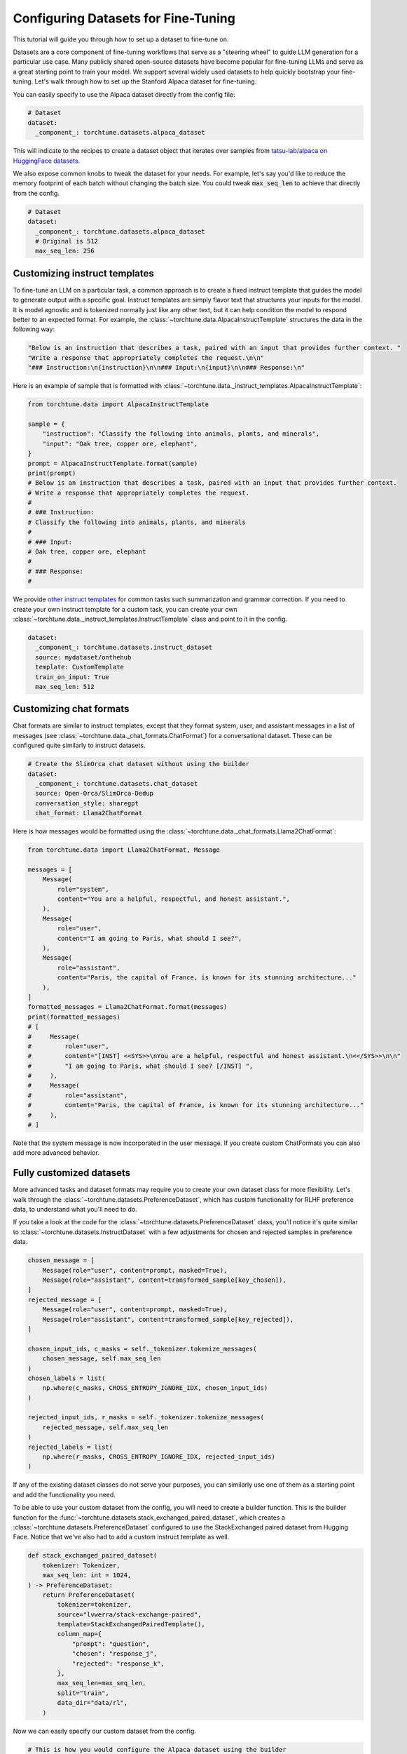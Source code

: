 .. _dataset_tutorial_label:

====================================
Configuring Datasets for Fine-Tuning
====================================

This tutorial will guide you through how to set up a dataset to fine-tune on.

.. grid:: 2

    .. grid-item-card:: :octicon:`mortar-board;1em;` What you will learn

      * How to quickly get started with built-in datasets
      * How to configure existing dataset classes from the config
      * How to fully customize your own dataset

    .. grid-item-card:: :octicon:`list-unordered;1em;` Prerequisites

      * Know how to :ref:`configure components from the config<config_tutorial_label>`

Datasets are a core component of fine-tuning workflows that serve as a "steering
wheel" to guide LLM generation for a particular use case. Many publicly shared
open-source datasets have become popular for fine-tuning LLMs and serve as a great
starting point to train your model. We support several widely used datasets to help
quickly bootstrap your fine-tuning. Let's walk through how to set up the Stanford
Alpaca dataset for fine-tuning.

You can easily specify to use the Alpaca dataset directly from the config file:

.. code-block:: yaml

  # Dataset
  dataset:
    _component_: torchtune.datasets.alpaca_dataset

This will indicate to the recipes to create a dataset object that iterates over samples
from `tatsu-lab/alpaca on HuggingFace datasets <https://huggingface.co/datasets/tatsu-lab/alpaca>`_.

We also expose common knobs to tweak the dataset for your needs. For example, let's say
you'd like to reduce the memory footprint of each batch without changing the batch size.
You could tweak :code:`max_seq_len` to achieve that directly from the config.

.. code-block:: yaml

  # Dataset
  dataset:
    _component_: torchtune.datasets.alpaca_dataset
    # Original is 512
    max_seq_len: 256

Customizing instruct templates
------------------------------

To fine-tune an LLM on a particular task, a common approach is to create a fixed instruct
template that guides the model to generate output with a specific goal. Instruct templates
are simply flavor text that structures your inputs for the model. It is model agnostic
and is tokenized normally just like any other text, but it can help condition the model
to respond better to an expected format. For example, the :class:`~torchtune.data.AlpacaInstructTemplate`
structures the data in the following way:

.. code-block:: python

    "Below is an instruction that describes a task, paired with an input that provides further context. "
    "Write a response that appropriately completes the request.\n\n"
    "### Instruction:\n{instruction}\n\n### Input:\n{input}\n\n### Response:\n"

Here is an example of sample that is formatted with :class:`~torchtune.data._instruct_templates.AlpacaInstructTemplate`:

.. code-block:: python

    from torchtune.data import AlpacaInstructTemplate

    sample = {
        "instruction": "Classify the following into animals, plants, and minerals",
        "input": "Oak tree, copper ore, elephant",
    }
    prompt = AlpacaInstructTemplate.format(sample)
    print(prompt)
    # Below is an instruction that describes a task, paired with an input that provides further context.
    # Write a response that appropriately completes the request.
    #
    # ### Instruction:
    # Classify the following into animals, plants, and minerals
    #
    # ### Input:
    # Oak tree, copper ore, elephant
    #
    # ### Response:
    #

We provide `other instruct templates <https://github.com/pytorch/torchtune/blob/main/torchtune/data/_instruct_templates.py>`_
for common tasks such summarization and grammar correction. If you need to create your own
instruct template for a custom task, you can create your own :class:`~torchtune.data._instruct_templates.InstructTemplate`
class and point to it in the config.

.. code-block:: yaml

    dataset:
      _component_: torchtune.datasets.instruct_dataset
      source: mydataset/onthehub
      template: CustomTemplate
      train_on_input: True
      max_seq_len: 512

Customizing chat formats
------------------------
Chat formats are similar to instruct templates, except that they format system,
user, and assistant messages in a list of messages (see :class:`~torchtune.data._chat_formats.ChatFormat`)
for a conversational dataset. These can be configured quite similarly to instruct
datasets.

.. code-block:: yaml

    # Create the SlimOrca chat dataset without using the builder
    dataset:
      _component_: torchtune.datasets.chat_dataset
      source: Open-Orca/SlimOrca-Dedup
      conversation_style: sharegpt
      chat_format: Llama2ChatFormat

Here is how messages would be formatted using the :class:`~torchtune.data._chat_formats.Llama2ChatFormat`:

.. code-block:: python

    from torchtune.data import Llama2ChatFormat, Message

    messages = [
        Message(
            role="system",
            content="You are a helpful, respectful, and honest assistant.",
        ),
        Message(
            role="user",
            content="I am going to Paris, what should I see?",
        ),
        Message(
            role="assistant",
            content="Paris, the capital of France, is known for its stunning architecture..."
        ),
    ]
    formatted_messages = Llama2ChatFormat.format(messages)
    print(formatted_messages)
    # [
    #     Message(
    #         role="user",
    #         content="[INST] <<SYS>>\nYou are a helpful, respectful and honest assistant.\n<</SYS>>\n\n"
    #         "I am going to Paris, what should I see? [/INST] ",
    #     ),
    #     Message(
    #         role="assistant",
    #         content="Paris, the capital of France, is known for its stunning architecture..."
    #     ),
    # ]

Note that the system message is now incorporated in the user message. If you create custom ChatFormats
you can also add more advanced behavior.

Fully customized datasets
-------------------------

More advanced tasks and dataset formats may require you to create your own dataset
class for more flexibility. Let's walk through the :class:`~torchtune.datasets.PreferenceDataset`,
which has custom functionality for RLHF preference data, to understand what you'll need to do.

If you take a look at the code for the :class:`~torchtune.datasets.PreferenceDataset` class,
you'll notice it's quite similar to :class:`~torchtune.datasets.InstructDataset` with a few
adjustments for chosen and rejected samples in preference data.

.. code-block:: python

    chosen_message = [
        Message(role="user", content=prompt, masked=True),
        Message(role="assistant", content=transformed_sample[key_chosen]),
    ]
    rejected_message = [
        Message(role="user", content=prompt, masked=True),
        Message(role="assistant", content=transformed_sample[key_rejected]),
    ]

    chosen_input_ids, c_masks = self._tokenizer.tokenize_messages(
        chosen_message, self.max_seq_len
    )
    chosen_labels = list(
        np.where(c_masks, CROSS_ENTROPY_IGNORE_IDX, chosen_input_ids)
    )

    rejected_input_ids, r_masks = self._tokenizer.tokenize_messages(
        rejected_message, self.max_seq_len
    )
    rejected_labels = list(
        np.where(r_masks, CROSS_ENTROPY_IGNORE_IDX, rejected_input_ids)
    )

If any of the existing dataset classes do not serve your purposes, you can similarly
use one of them as a starting point and add the functionality you need.

To be able to use your custom dataset from the config, you will need to create
a builder function. This is the builder function for the :func:`~torchtune.datasets.stack_exchanged_paired_dataset`,
which creates a :class:`~torchtune.datasets.PreferenceDataset` configured to use
the StackExchanged paired dataset from Hugging Face. Notice that we've also had
to add a custom instruct template as well.

.. code-block:: python

    def stack_exchanged_paired_dataset(
        tokenizer: Tokenizer,
        max_seq_len: int = 1024,
    ) -> PreferenceDataset:
        return PreferenceDataset(
            tokenizer=tokenizer,
            source="lvwerra/stack-exchange-paired",
            template=StackExchangedPairedTemplate(),
            column_map={
                "prompt": "question",
                "chosen": "response_j",
                "rejected": "response_k",
            },
            max_seq_len=max_seq_len,
            split="train",
            data_dir="data/rl",
        )

Now we can easily specify our custom dataset from the config.

.. code-block:: yaml

    # This is how you would configure the Alpaca dataset using the builder
    dataset:
      _component_: torchtune.datasets.stack_exchanged_paired_dataset
      max_seq_len: 512
